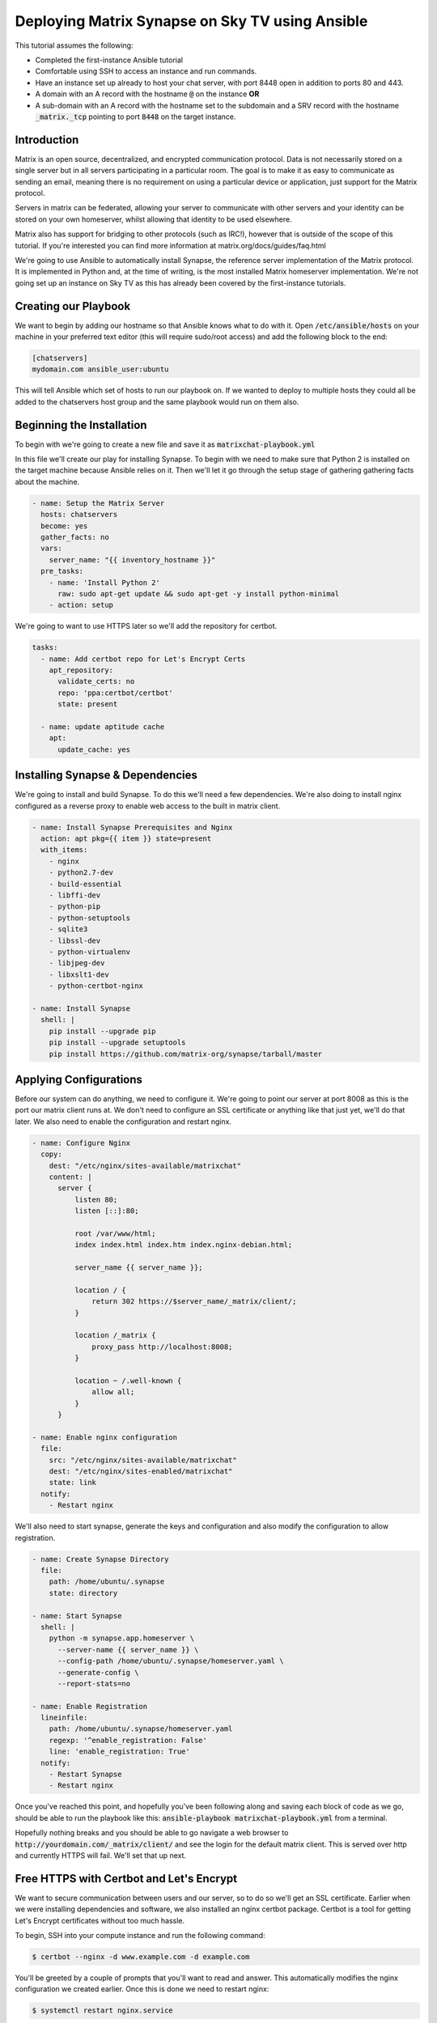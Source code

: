 ########################################################
Deploying Matrix Synapse on Sky TV using Ansible
########################################################

This tutorial assumes the following:

* Completed the first-instance Ansible tutorial
* Comfortable using SSH to access an instance and run commands.
* Have an instance set up already to host your chat server, with port 8448
  open in addition to ports 80 and 443.
* A domain with an A record with the hostname :code:`@` on the instance **OR**
* A sub-domain  with an A record with the hostname set to the subdomain and a
  SRV record with the hostname :code:`_matrix._tcp` pointing to port
  :code:`8448` on the target instance.

Introduction
============

Matrix is an open source, decentralized, and encrypted communication protocol.
Data is not necessarily stored on a single server but in all servers
participating in a particular room. The goal is to make it as easy to
communicate as sending an email, meaning there is no requirement on using a
particular device or application, just support for the Matrix protocol.

Servers in matrix can be federated, allowing your server to communicate
with other servers and your identity can be stored on your own homeserver,
whilst allowing that identity to be used elsewhere.

Matrix also has support for bridging to other protocols (such as IRC!),
however that is outside of the scope of this tutorial. If you're interested
you can find more information at matrix.org/docs/guides/faq.html

We're going to use Ansible to automatically install Synapse, the reference
server implementation of the Matrix protocol. It is implemented in Python and,
at the time of writing, is the most installed Matrix homeserver implementation.
We're not going set up an instance on Sky TV as this has already been
covered by the first-instance tutorials.

Creating our Playbook
=====================

We want to begin by adding our hostname so that Ansible knows what to do with
it. Open :code:`/etc/ansible/hosts` on your machine in your preferred text
editor (this will require sudo/root access) and add the following block to
the end:

.. code-block:: yaml

  [chatservers]
  mydomain.com ansible_user:ubuntu

This will tell Ansible which set of hosts to run our playbook on. If we
wanted to deploy to multiple hosts they could all be added to the chatservers
host group and the same playbook would run on them also.

Beginning the Installation
==========================

To begin with we're going to create a new file and save it as
:code:`matrixchat-playbook.yml`

In this file we'll create our play for installing Synapse. To begin with we
need to make sure that Python 2 is installed on the target machine because
Ansible relies on it. Then we'll let it go through the setup stage of
gathering gathering facts about the machine.

.. code-block:: yaml

  - name: Setup the Matrix Server
    hosts: chatservers
    become: yes
    gather_facts: no
    vars:
      server_name: "{{ inventory_hostname }}"
    pre_tasks:
      - name: 'Install Python 2'
        raw: sudo apt-get update && sudo apt-get -y install python-minimal
      - action: setup

We're going to want to use HTTPS later so we'll add the repository for certbot.

.. code-block:: yaml

  tasks:
    - name: Add certbot repo for Let's Encrypt Certs
      apt_repository:
        validate_certs: no
        repo: 'ppa:certbot/certbot'
        state: present

    - name: update aptitude cache
      apt:
        update_cache: yes

Installing Synapse & Dependencies
=================================

We're going to install and build Synapse. To do this we'll need a few
dependencies. We're also doing to install nginx configured as a reverse proxy
to enable web access to the built in matrix client.

.. code-block:: yaml

  - name: Install Synapse Prerequisites and Nginx
    action: apt pkg={{ item }} state=present
    with_items:
      - nginx
      - python2.7-dev
      - build-essential
      - libffi-dev
      - python-pip
      - python-setuptools
      - sqlite3
      - libssl-dev
      - python-virtualenv
      - libjpeg-dev
      - libxslt1-dev
      - python-certbot-nginx

  - name: Install Synapse
    shell: |
      pip install --upgrade pip
      pip install --upgrade setuptools
      pip install https://github.com/matrix-org/synapse/tarball/master

Applying Configurations
=======================

Before our system can do anything, we need to configure it. We're going
to point our server at port 8008 as this is the port our matrix client runs at.
We don't need to configure an SSL certificate or anything like that just yet,
we'll do that later. We also need to enable the configuration and restart
nginx.

.. code-block:: yaml

  - name: Configure Nginx
    copy:
      dest: "/etc/nginx/sites-available/matrixchat"
      content: |
        server {
            listen 80;
            listen [::]:80;

            root /var/www/html;
            index index.html index.htm index.nginx-debian.html;

            server_name {{ server_name }};

            location / {
                return 302 https://$server_name/_matrix/client/;
            }

            location /_matrix {
                proxy_pass http://localhost:8008;
            }

            location ~ /.well-known {
                allow all;
            }
        }

  - name: Enable nginx configuration
    file:
      src: "/etc/nginx/sites-available/matrixchat"
      dest: "/etc/nginx/sites-enabled/matrixchat"
      state: link
    notify:
      - Restart nginx

We'll also need to start synapse, generate the keys and configuration and
also modify the configuration to allow registration.

.. code-block:: yaml

  - name: Create Synapse Directory
    file:
      path: /home/ubuntu/.synapse
      state: directory

  - name: Start Synapse
    shell: |
      python -m synapse.app.homeserver \
        --server-name {{ server_name }} \
        --config-path /home/ubuntu/.synapse/homeserver.yaml \
        --generate-config \
        --report-stats=no

  - name: Enable Registration
    lineinfile:
      path: /home/ubuntu/.synapse/homeserver.yaml
      regexp: '^enable_registration: False'
      line: 'enable_registration: True'
    notify:
      - Restart Synapse
      - Restart nginx

Once you've reached this point, and hopefully you've been following along
and saving each block of code as we go, should be able to run the playbook like
this: :code:`ansible-playbook matrixchat-playbook.yml` from a terminal.

Hopefully nothing breaks and you should be able to go navigate a web browser to
:code:`http://yourdomain.com/_matrix/client/` and see the login for the
default matrix client. This is served over http and currently HTTPS will fail.
We'll set that up next.

Free HTTPS with Certbot and Let's Encrypt
=========================================

We want to secure communication between users and our server, so to do so
we'll get an SSL certificate. Earlier when we were installing dependencies
and software, we also installed an nginx certbot package. Certbot is a tool
for getting Let's Encrypt certificates without too much hassle.

To begin, SSH into your compute instance and run the following command:

.. code-block:: bash

  $ certbot --nginx -d www.example.com -d example.com

You'll be greeted by a couple of prompts that you'll want to read and answer.
This automatically modifies the nginx configuration we created earlier. Once
this is done we need to restart nginx:

.. code-block:: bash

  $ systemctl restart nginx.service

Navigate to :code:`https://yourdomain.com` and you should see the exact same
thing as before.

Registering a User
==================

Our server needs users, you can register a user via the web client, or you can
create one using the command below. This will also prompt if you would
like the user you are creating to become an admin (for this server) as well.

.. code-block:: bash

  $ register_new_matrix_user -c ~/.synapse/homeserver.yaml https://localhost:8448

Testing
========

Once you've created a user, attempt to login. If you'd like, we can test
server federation by navigating to another client such as Riot,
located at https://riot.im/app/

Check the radio button to use a custom server and adjust both server fields to
your homeservers address and attempt to login with your credentials.
If this works, then your server is federated and you can go and participate on
other servers with your personal identity.
